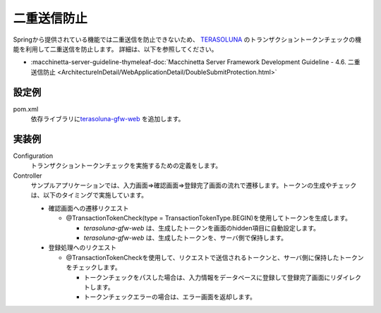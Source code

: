 二重送信防止
==================================================
Springから提供されている機能では二重送信を防止できないため、
`TERASOLUNA <http://terasolunaorg.github.io/>`_ のトランザクショントークンチェックの機能を利用して二重送信を防止します。
詳細は、以下を参照してください。
 
* :macchinetta-server-guideline-thymeleaf-doc:`Macchinetta Server Framework Development Guideline - 4.6. 二重送信防止 <ArchitectureInDetail/WebApplicationDetail/DoubleSubmitProtection.html>`
 
設定例
--------------------------------------------------
pom.xml
  依存ライブラリに\ `terasoluna-gfw-web <https://github.com/terasolunaorg/terasoluna-gfw/tree/master/terasoluna-gfw-common-libraries/terasoluna-gfw-web>`_ を追加します。
 
  .. literalinclude:: ../../../samples/web/double-submission/pom.xml
     :language: xml
     :start-after: example-start
     :end-before: example-end
     :dedent: 4
 
実装例
--------------------------------------------------
Configuration
  トランザクショントークンチェックを実施するための定義をします。
 
  .. literalinclude:: ../../../samples/web/double-submission/src/main/java/keel/doublesubmission/WebConfig.java
     :language: java
     :start-after: example-start
     :end-before: example-end
 
Controller
  サンプルアプリケーションでは、入力画面⇒確認画面⇒登録完了画面の流れで遷移します。トークンの生成やチェックは、以下のタイミングで実施しています。
 
  * 確認画面への遷移リクエスト
 
    * @TransactionTokenCheck(type = TransactionTokenType.BEGIN)を使用してトークンを生成します。
 
      * `terasoluna-gfw-web` は、生成したトークンを画面のhidden項目に自動設定します。
      * `terasoluna-gfw-web` は、生成したトークンを、サーバ側で保持します。
 
  * 登録処理へのリクエスト
 
    * @TransactionTokenCheckを使用して、リクエストで送信されるトークンと、サーバ側に保持したトークンをチェックします。
 
      * トークンチェックをパスした場合は、入力情報をデータベースに登録して登録完了画面にリダイレクトします。
      * トークンチェックエラーの場合は、エラー画面を返却します。
 
  .. literalinclude:: ../../../samples/web/double-submission/src/main/java/keel/doublesubmission/UserController.java
     :language: java
     :start-after: example-start
     :end-before: example-end